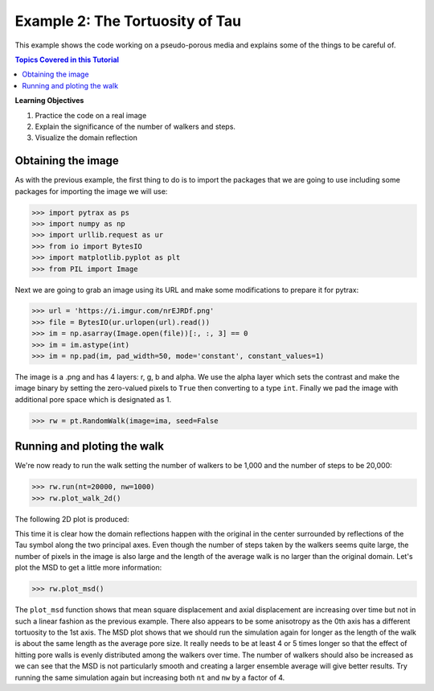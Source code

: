 .. _tau:


###############################################################################
 Example 2: The Tortuosity of Tau
###############################################################################

This example shows the code working on a pseudo-porous media and explains some of the things to be careful of.

.. contents:: Topics Covered in this Tutorial

**Learning Objectives**

#. Practice the code on a real image
#. Explain the significance of the number of walkers and steps.
#. Visualize the domain reflection

===============================================================================
Obtaining the image
===============================================================================

As with the previous example, the first thing to do is to import the packages that we are going to use including some packages for importing the image we will use:

.. code-block:: python

    >>> import pytrax as ps
    >>> import numpy as np
    >>> import urllib.request as ur
    >>> from io import BytesIO
    >>> import matplotlib.pyplot as plt
    >>> from PIL import Image

Next we are going to grab an image using its URL and make some modifications to prepare it for pytrax:

.. code-block:: python

    >>> url = 'https://i.imgur.com/nrEJRDf.png'
    >>> file = BytesIO(ur.urlopen(url).read())
    >>> im = np.asarray(Image.open(file))[:, :, 3] == 0
    >>> im = im.astype(int)
    >>> im = np.pad(im, pad_width=50, mode='constant', constant_values=1)

The image is a .png and has 4 layers: r, g, b and alpha. We use the alpha layer which sets the contrast and make the image binary by setting the zero-valued pixels to ``True`` then converting to a type ``int``. Finally we pad the image with additional pore space which is designated as 1.

.. code-block:: python

	>>> rw = pt.RandomWalk(image=ima, seed=False

===============================================================================
Running and ploting the walk
===============================================================================

We're now ready to run the walk setting the number of walkers to be 1,000 and the number of steps to be 20,000:

.. code-block:: python

	>>> rw.run(nt=20000, nw=1000)
	>>> rw.plot_walk_2d()

The following 2D plot is produced:

.. image:: https://i.imgur.com/mSQZVku.png
   :align: center

This time it is clear how the domain reflections happen with the original in the center surrounded by reflections of the Tau symbol along the two principal axes. Even though the number of steps taken by the walkers seems quite large, the number of pixels in the image is also large and the length of the average walk is no larger than the original domain. Let's plot the MSD to get a little more information:

.. code-block:: python

	>>> rw.plot_msd()

.. image:: https://i.imgur.com/B3L8dqc.png
   :align: center
   
The ``plot_msd`` function shows that mean square displacement and axial displacement are increasing over time but not in such a linear fashion as the previous example. There also appears to be some anisotropy as the 0th axis has a different tortuosity to the 1st axis. The MSD plot shows that we should run the simulation again for longer as the length of the walk is about the same length as the average pore size. It really needs to be at least 4 or 5 times longer so that the effect of hitting pore walls is evenly distributed among the walkers over time. The number of walkers should also be increased as we can see that the MSD is not particularly smooth and creating a larger ensemble average will give better results. Try running the same simulation again but increasing both ``nt`` and ``nw`` by a factor of 4.

